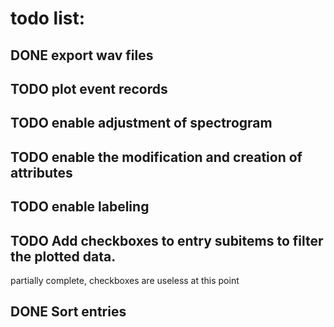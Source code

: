 * todo list:
** DONE export wav files
** TODO plot event records
** TODO enable adjustment of spectrogram
** TODO enable the modification and creation of attributes
** TODO enable labeling
** TODO Add checkboxes to entry subitems to filter the plotted data.
   partially complete, checkboxes are useless at this point
** DONE Sort entries
